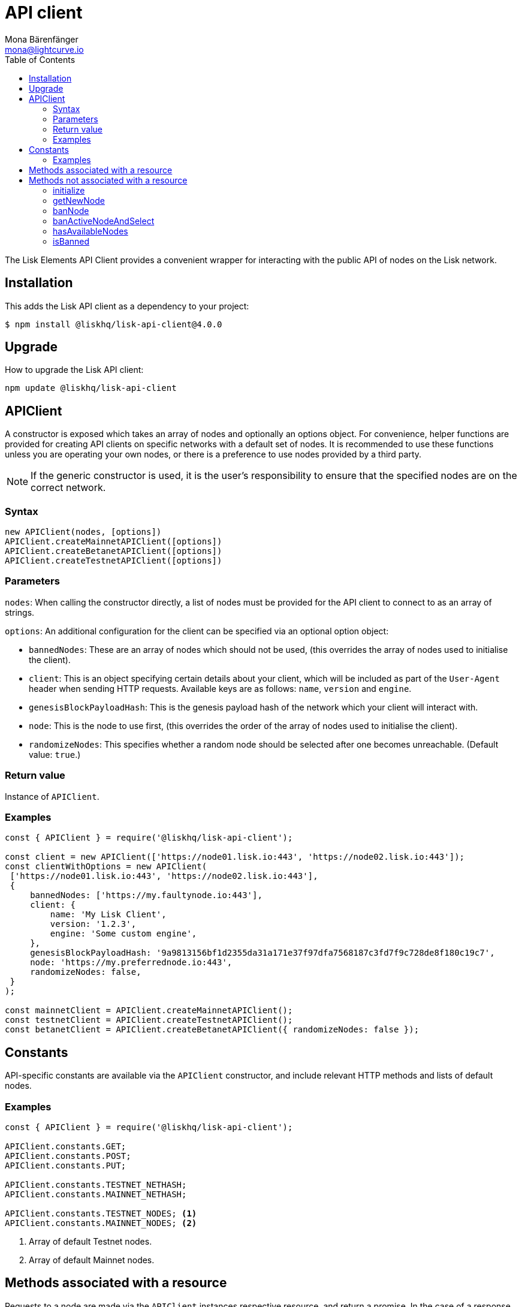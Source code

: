 = API client
Mona Bärenfänger <mona@lightcurve.io>
:description: Technical references for the API client package of Lisk Elements including usage examples, parameters, methods & example responses.
:page-aliases: lisk-elements/packages/api-client.adoc, reference/lisk-elements/packages/api-client.adoc
:toc:

:url_elements_api_accounts: references/lisk-elements/api-client/accounts.adoc
:url_elements_api_blocks: references/lisk-elements/api-client/blocks.adoc
:url_elements_api_dapps: references/lisk-elements/api-client/dapps.adoc
:url_elements_api_delegates: references/lisk-elements/api-client/delegates.adoc
:url_elements_api_node: references/lisk-elements/api-client/node.adoc
:url_elements_api_peers: references/lisk-elements/api-client/peers.adoc
:url_elements_api_signatures: references/lisk-elements/api-client/signatures.adoc
:url_elements_api_transactions: references/lisk-elements/api-client/transactions.adoc
:url_elements_api_voters: references/lisk-elements/api-client/voters.adoc
:url_elements_api_votes: references/lisk-elements/api-client/votes.adoc

The Lisk Elements API Client provides a convenient wrapper for interacting with the public API of nodes on the Lisk network.

== Installation

This adds the Lisk API client as a dependency to your project:

[source,bash]
----
$ npm install @liskhq/lisk-api-client@4.0.0
----

== Upgrade

How to upgrade the Lisk API client:

[source,bash]
----
npm update @liskhq/lisk-api-client
----

== APIClient


A constructor is exposed which takes an array of nodes and optionally an options object.
For convenience, helper functions are provided for creating API clients on specific networks with a default set of nodes.
It is recommended to use these functions unless you are operating your own nodes, or there is a preference to use nodes provided by a third party.

****
NOTE: If the generic constructor is used, it is the user's responsibility to ensure that the specified nodes are on the correct network.
****

=== Syntax

[source,js]
----
new APIClient(nodes, [options])
APIClient.createMainnetAPIClient([options])
APIClient.createBetanetAPIClient([options])
APIClient.createTestnetAPIClient([options])
----

=== Parameters

`nodes`: When calling the constructor directly, a list of nodes must be provided for the API client to connect to as an array of strings.

`options`: An additional configuration for the client can be specified via an optional option object:

* `bannedNodes`: These are an array of nodes which should not be used, (this overrides the array of nodes used to initialise the client).
* `client`: This is an object specifying certain details about your client, which will be included as part of the `User-Agent` header when sending HTTP requests.
Available keys are as follows: `name`, `version` and `engine`.
* `genesisBlockPayloadHash`: This is the genesis payload hash of the network which your client will interact with.
* `node`: This is the node to use first, (this overrides the order of the array of nodes used to initialise the client).
* `randomizeNodes`: This specifies whether a random node should be selected after one becomes unreachable.
(Default value: `true`.)

=== Return value

Instance of `APIClient`.

=== Examples

[source,js]
----
const { APIClient } = require('@liskhq/lisk-api-client');

const client = new APIClient(['https://node01.lisk.io:443', 'https://node02.lisk.io:443']);
const clientWithOptions = new APIClient(
 ['https://node01.lisk.io:443', 'https://node02.lisk.io:443'],
 {
     bannedNodes: ['https://my.faultynode.io:443'],
     client: {
         name: 'My Lisk Client',
         version: '1.2.3',
         engine: 'Some custom engine',
     },
     genesisBlockPayloadHash: '9a9813156bf1d2355da31a171e37f97dfa7568187c3fd7f9c728de8f180c19c7',
     node: 'https://my.preferrednode.io:443',
     randomizeNodes: false,
 }
);

const mainnetClient = APIClient.createMainnetAPIClient();
const testnetClient = APIClient.createTestnetAPIClient();
const betanetClient = APIClient.createBetanetAPIClient({ randomizeNodes: false });
----

== Constants

API-specific constants are available via the `APIClient` constructor, and include relevant HTTP methods and lists of default nodes.

=== Examples

[source,js]
----
const { APIClient } = require('@liskhq/lisk-api-client');

APIClient.constants.GET;
APIClient.constants.POST;
APIClient.constants.PUT;

APIClient.constants.TESTNET_NETHASH;
APIClient.constants.MAINNET_NETHASH;

APIClient.constants.TESTNET_NODES; <1>
APIClient.constants.MAINNET_NODES; <2>
----

<1> Array of default Testnet nodes.
<2> Array of default Mainnet nodes.

== Methods associated with a resource

Requests to a node are made via the `APIClient` instances respective resource, and return a promise.
In the case of a response with a status code in the `2xx` range, these promises are fulfilled with a relevant object, otherwise they are rejected with an appropriate error message.

Documentation for each resource can be found on the following pages:

* xref:{url_elements_api_accounts}[Accounts]
* xref:{url_elements_api_blocks}[Blocks]
* xref:{url_elements_api_dapps}[Dapps]
* xref:{url_elements_api_delegates}[Delegates]
* xref:{url_elements_api_node}[Node]
* xref:{url_elements_api_peers}[Peers]
* xref:{url_elements_api_signatures}[Signatures]
* xref:{url_elements_api_transactions}[Transactions]
* xref:{url_elements_api_voters}[Voters]
* xref:{url_elements_api_votes}[Votes]

== Methods not associated with a resource

=== initialize

This initialises the client instance with an array of nodes and an optional configuration object.
This is called in the constructor, and can be called again later if necessary.
Note that in practice it is usually easier just to create a new instance.

==== Syntax

[source,js]
----
initialize(nodes, [options])
----

==== Parameters

The parameters are the same as for the constructor.

==== Return value

`undefined`

==== Examples

[source,js]
----
client.initialize(['https://node01.lisk.io:443', 'https://node02.lisk.io:443']);
client.initialize(
    ['https://node01.lisk.io:443', 'https://node02.lisk.io:443'],
    {
        bannedNodes: ['https://my.faultynode.io:443'],
        client: {
            name: 'My Lisk Client',
            version: '1.2.3',
            engine: 'Some custom engine',
        },
        genesisBlockPayloadHash: '9a9813156bf1d2355da31a171e37f97dfa7568187c3fd7f9c728de8f180c19c7',
        node: 'https://my.preferrednode.io:443',
        randomizeNodes: false,
    }
);
----

=== getNewNode

This selects a random node that has not been banned.

==== Syntax

[source,js]
----
getNewNode()
----

==== Parameters

None.

==== Return value

`string`: One of the node URLs provided during initialization.

==== Examples

[source,js]
----
const randomNode = client.getNewNode();
----

=== banNode

This adds a node to the list of banned nodes.
Banned nodes will not be chosen to replace an unreachable node.

==== Syntax

[source,js]
----
banNode(node)
----

==== Parameters

`node`: String URL of the node that should be banned.

==== Return value

`boolean`: `false` if the node is already banned, otherwise `true`.

==== Examples

[source,js]
----
client.banNode('https://my.faultynode.io:443');
----

=== banActiveNodeAndSelect

This bans the current node and selects a new random, eligible node.

==== Syntax

[source,js]
----
banActiveNodeAndSelect()
----

==== Parameters

None.

==== Return value

`boolean`: `false` if the current node is already banned, otherwise `true`.

==== Examples

[source,js]
----
client.banActiveNodeAndSelect();
----

=== hasAvailableNodes

This provides the details as to which nodes have been banned.

==== Syntax

[source,js]
----
hasAvailableNodes()
----

==== Parameters

None.

==== Return value

`boolean`: `false` if all nodes have been banned, otherwise `true`.

==== Examples

[source,js]
----
const moreNodesNeeded = !client.hasAvailableNodes();
----

=== isBanned

This provides the details of whether a specific node has been banned.

==== Syntax

[source,js]
----
isBanned(node)
----

==== Parameters

`node`: String URL of the node to check.

==== Return value

`boolean`: `true` if the node has been banned, otherwise `false`.

==== Examples

[source,js]
----
const banned = client.isBanned('https://node01.lisk.io:443');
----
